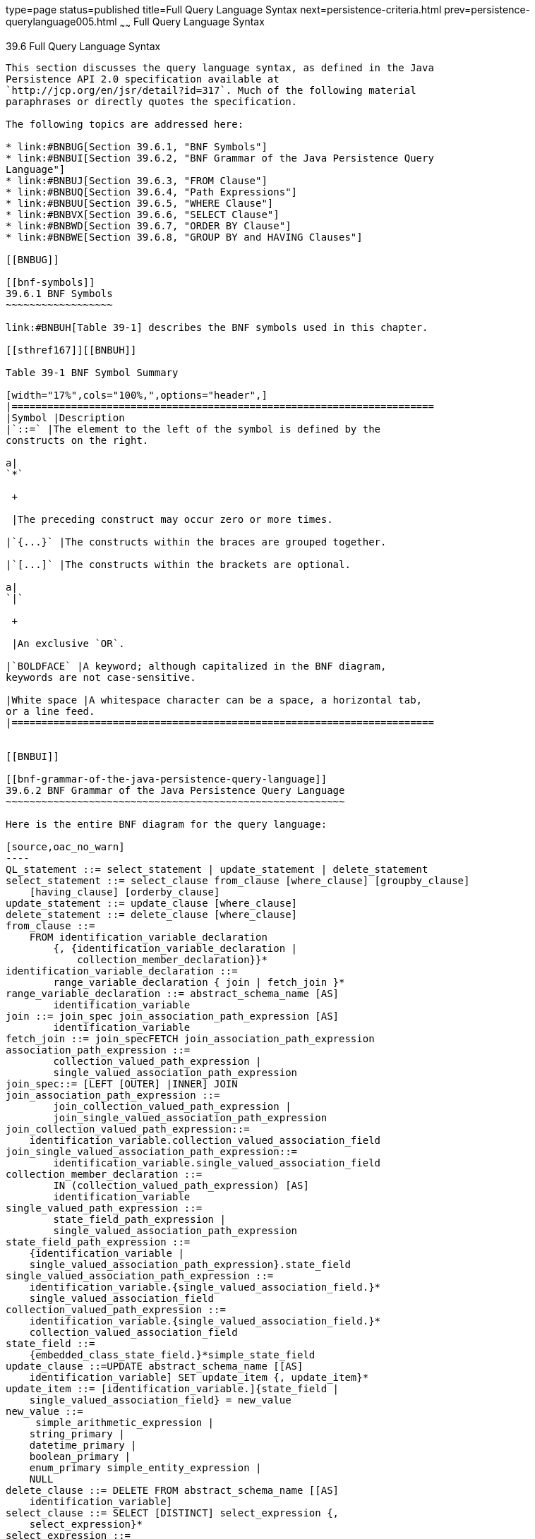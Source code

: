 type=page
status=published
title=Full Query Language Syntax
next=persistence-criteria.html
prev=persistence-querylanguage005.html
~~~~~~
Full Query Language Syntax
==========================

[[BNBUF]]

[[full-query-language-syntax]]
39.6 Full Query Language Syntax
-------------------------------

This section discusses the query language syntax, as defined in the Java
Persistence API 2.0 specification available at
`http://jcp.org/en/jsr/detail?id=317`. Much of the following material
paraphrases or directly quotes the specification.

The following topics are addressed here:

* link:#BNBUG[Section 39.6.1, "BNF Symbols"]
* link:#BNBUI[Section 39.6.2, "BNF Grammar of the Java Persistence Query
Language"]
* link:#BNBUJ[Section 39.6.3, "FROM Clause"]
* link:#BNBUQ[Section 39.6.4, "Path Expressions"]
* link:#BNBUU[Section 39.6.5, "WHERE Clause"]
* link:#BNBVX[Section 39.6.6, "SELECT Clause"]
* link:#BNBWD[Section 39.6.7, "ORDER BY Clause"]
* link:#BNBWE[Section 39.6.8, "GROUP BY and HAVING Clauses"]

[[BNBUG]]

[[bnf-symbols]]
39.6.1 BNF Symbols
~~~~~~~~~~~~~~~~~~

link:#BNBUH[Table 39-1] describes the BNF symbols used in this chapter.

[[sthref167]][[BNBUH]]

Table 39-1 BNF Symbol Summary

[width="17%",cols="100%,",options="header",]
|=======================================================================
|Symbol |Description
|`::=` |The element to the left of the symbol is defined by the
constructs on the right.

a|
`*`

 +

 |The preceding construct may occur zero or more times.

|`{...}` |The constructs within the braces are grouped together.

|`[...]` |The constructs within the brackets are optional.

a|
`|`

 +

 |An exclusive `OR`.

|`BOLDFACE` |A keyword; although capitalized in the BNF diagram,
keywords are not case-sensitive.

|White space |A whitespace character can be a space, a horizontal tab,
or a line feed.
|=======================================================================


[[BNBUI]]

[[bnf-grammar-of-the-java-persistence-query-language]]
39.6.2 BNF Grammar of the Java Persistence Query Language
~~~~~~~~~~~~~~~~~~~~~~~~~~~~~~~~~~~~~~~~~~~~~~~~~~~~~~~~~

Here is the entire BNF diagram for the query language:

[source,oac_no_warn]
----
QL_statement ::= select_statement | update_statement | delete_statement
select_statement ::= select_clause from_clause [where_clause] [groupby_clause] 
    [having_clause] [orderby_clause]
update_statement ::= update_clause [where_clause]
delete_statement ::= delete_clause [where_clause]
from_clause ::=
    FROM identification_variable_declaration
        {, {identification_variable_declaration |
            collection_member_declaration}}*
identification_variable_declaration ::=
        range_variable_declaration { join | fetch_join }*
range_variable_declaration ::= abstract_schema_name [AS]
        identification_variable
join ::= join_spec join_association_path_expression [AS]
        identification_variable
fetch_join ::= join_specFETCH join_association_path_expression
association_path_expression ::=
        collection_valued_path_expression |
        single_valued_association_path_expression
join_spec::= [LEFT [OUTER] |INNER] JOIN
join_association_path_expression ::=
        join_collection_valued_path_expression |
        join_single_valued_association_path_expression
join_collection_valued_path_expression::=
    identification_variable.collection_valued_association_field
join_single_valued_association_path_expression::=
        identification_variable.single_valued_association_field
collection_member_declaration ::=
        IN (collection_valued_path_expression) [AS]
        identification_variable
single_valued_path_expression ::=
        state_field_path_expression |
        single_valued_association_path_expression
state_field_path_expression ::=
    {identification_variable |
    single_valued_association_path_expression}.state_field
single_valued_association_path_expression ::=
    identification_variable.{single_valued_association_field.}*
    single_valued_association_field
collection_valued_path_expression ::=
    identification_variable.{single_valued_association_field.}*
    collection_valued_association_field
state_field ::=
    {embedded_class_state_field.}*simple_state_field
update_clause ::=UPDATE abstract_schema_name [[AS]
    identification_variable] SET update_item {, update_item}*
update_item ::= [identification_variable.]{state_field |
    single_valued_association_field} = new_value
new_value ::=
     simple_arithmetic_expression |
    string_primary |
    datetime_primary |
    boolean_primary |
    enum_primary simple_entity_expression |
    NULL
delete_clause ::= DELETE FROM abstract_schema_name [[AS]
    identification_variable]
select_clause ::= SELECT [DISTINCT] select_expression {,
    select_expression}*
select_expression ::=
    single_valued_path_expression |
    aggregate_expression |
    identification_variable |
    OBJECT(identification_variable) |
    constructor_expression
constructor_expression ::=
    NEW constructor_name(constructor_item {,
    constructor_item}*)
constructor_item ::= single_valued_path_expression |
    aggregate_expression
aggregate_expression ::=
    {AVG |MAX |MIN |SUM} ([DISTINCT]
        state_field_path_expression) |
    COUNT ([DISTINCT] identification_variable |
        state_field_path_expression |
        single_valued_association_path_expression)
where_clause ::= WHERE conditional_expression
groupby_clause ::= GROUP BY groupby_item {, groupby_item}*
groupby_item ::= single_valued_path_expression
having_clause ::= HAVING conditional_expression
orderby_clause ::= ORDER BY orderby_item {, orderby_item}*
orderby_item ::= state_field_path_expression [ASC |DESC]
subquery ::= simple_select_clause subquery_from_clause
    [where_clause] [groupby_clause] [having_clause]
subquery_from_clause ::=
    FROM subselect_identification_variable_declaration
        {, subselect_identification_variable_declaration}*
subselect_identification_variable_declaration ::=
    identification_variable_declaration |
    association_path_expression [AS] identification_variable |
    collection_member_declaration
simple_select_clause ::= SELECT [DISTINCT]
    simple_select_expression
simple_select_expression::=
    single_valued_path_expression |
    aggregate_expression |
    identification_variable
conditional_expression ::= conditional_term |
    conditional_expression OR conditional_term
conditional_term ::= conditional_factor | conditional_term AND
    conditional_factor
conditional_factor ::= [NOT] conditional_primary
conditional_primary ::= simple_cond_expression |(
    conditional_expression)
simple_cond_expression ::=
    comparison_expression |
    between_expression |
    like_expression |
    in_expression |
    null_comparison_expression |
    empty_collection_comparison_expression |
    collection_member_expression |
    exists_expression
between_expression ::=
    arithmetic_expression [NOT] BETWEEN
        arithmetic_expressionAND arithmetic_expression |
    string_expression [NOT] BETWEEN string_expression AND
        string_expression |
    datetime_expression [NOT] BETWEEN
        datetime_expression AND datetime_expression
in_expression ::=
    state_field_path_expression [NOT] IN (in_item {, in_item}*
    | subquery)
in_item ::= literal | input_parameter
like_expression ::=
    string_expression [NOT] LIKE pattern_value [ESCAPE
        escape_character]
null_comparison_expression ::=
    {single_valued_path_expression | input_parameter} IS [NOT]
        NULL
empty_collection_comparison_expression ::=
    collection_valued_path_expression IS [NOT] EMPTY
collection_member_expression ::= entity_expression
    [NOT] MEMBER [OF] collection_valued_path_expression
exists_expression::= [NOT] EXISTS (subquery)
all_or_any_expression ::= {ALL |ANY |SOME} (subquery)
comparison_expression ::=
    string_expression comparison_operator {string_expression |
    all_or_any_expression} |
    boolean_expression {= |<> } {boolean_expression |
    all_or_any_expression} |
    enum_expression {= |<> } {enum_expression |
    all_or_any_expression} |
    datetime_expression comparison_operator
        {datetime_expression | all_or_any_expression} |
    entity_expression {= |<> } {entity_expression |
    all_or_any_expression} |
    arithmetic_expression comparison_operator
        {arithmetic_expression | all_or_any_expression}
comparison_operator ::= = |> |>= |< |<= |<>
arithmetic_expression ::= simple_arithmetic_expression |
    (subquery)
simple_arithmetic_expression ::=
    arithmetic_term | simple_arithmetic_expression {+ |- }
        arithmetic_term
arithmetic_term ::= arithmetic_factor | arithmetic_term {* |/ }
    arithmetic_factor
arithmetic_factor ::= [{+ |- }] arithmetic_primary
arithmetic_primary ::=
    state_field_path_expression |
    numeric_literal |
    (simple_arithmetic_expression) |
    input_parameter |
    functions_returning_numerics |
    aggregate_expression
string_expression ::= string_primary | (subquery)
string_primary ::=
    state_field_path_expression |
    string_literal |
    input_parameter |
    functions_returning_strings |
    aggregate_expression
datetime_expression ::= datetime_primary | (subquery)
datetime_primary ::=
    state_field_path_expression |
    input_parameter |
    functions_returning_datetime |
    aggregate_expression
boolean_expression ::= boolean_primary | (subquery)
boolean_primary ::=
    state_field_path_expression |
    boolean_literal |
    input_parameter
 enum_expression ::= enum_primary | (subquery)
enum_primary ::=
    state_field_path_expression |
    enum_literal |
    input_parameter
entity_expression ::=
    single_valued_association_path_expression |
        simple_entity_expression
simple_entity_expression ::=
    identification_variable |
    input_parameter
functions_returning_numerics::=
    LENGTH(string_primary) |
    LOCATE(string_primary, string_primary[,
        simple_arithmetic_expression]) |
    ABS(simple_arithmetic_expression) |
    SQRT(simple_arithmetic_expression) |
    MOD(simple_arithmetic_expression,
        simple_arithmetic_expression) |
    SIZE(collection_valued_path_expression)
functions_returning_datetime ::=
    CURRENT_DATE |
    CURRENT_TIME |
    CURRENT_TIMESTAMP
functions_returning_strings ::=
    CONCAT(string_primary, string_primary) |
    SUBSTRING(string_primary,
        simple_arithmetic_expression,
        simple_arithmetic_expression)|
    TRIM([[trim_specification] [trim_character] FROM]
        string_primary) |
    LOWER(string_primary) |
    UPPER(string_primary)
trim_specification ::= LEADING | TRAILING | BOTH
----

[[BNBUJ]]

[[from-clause]]
39.6.3 FROM Clause
~~~~~~~~~~~~~~~~~~

The `FROM` clause defines the domain of the query by declaring
identification variables.

The following topics are addressed here:

* link:#BNBUK[Section 39.6.3.1, "Identifiers"]
* link:#BNBUM[Section 39.6.3.2, "Identification Variables"]
* link:#BNBUN[Section 39.6.3.3, "Range Variable Declarations"]
* link:#BNBUO[Section 39.6.3.4, "Collection Member Declarations"]
* link:#BNBUP[Section 39.6.3.5, "Joins"]

[[BNBUK]]

[[identifiers]]
39.6.3.1 Identifiers
^^^^^^^^^^^^^^^^^^^^

An identifier is a sequence of one or more characters. The first
character must be a valid first character (letter, `$`, `_`) in an
identifier of the Java programming language, hereafter in this chapter
called simply "Java." Each subsequent character in the sequence must be
a valid nonfirst character (letter, digit, `$`, `_`) in a Java
identifier. (For details, see the Java SE API documentation of the
`isJavaIdentifierStart` and `isJavaIdentifierPart` methods of the
`Character` class.) The question mark (`?`) is a reserved character in
the query language and cannot be used in an identifier.

A query language identifier is case-sensitive, with two exceptions:

* Keywords
* Identification variables

An identifier cannot be the same as a query language keyword. Here is a
list of query language keywords:

 +
`ABS` +
`ALL` +
`AND` +
`ANY` +
`AS` +
`ASC` +
`AVG` +
`BETWEEN` +
`BIT_LENGTH` +
`BOTH` +
`BY` +
`CASE` +
`CHAR_LENGTH` +
`CHARACTER_LENGTH` +
`CLASS` +
`COALESCE` +
`CONCAT` +
`COUNT` +
`CURRENT_DATE` +
`CURRENT_TIMESTAMP` +
`DELETE` +
`DESC` +
`DISTINCT` +
`ELSE` +
`EMPTY` +
`END` +
`ENTRY` +
`ESCAPE` +
`EXISTS` +
`FALSE` +
`FETCH` +
`FROM` +
`GROUP` +
`HAVING` +
`IN` +
`INDEX` +
`INNER` +
`IS` +
`JOIN` +
`KEY` +
`LEADING` +
`LEFT` +
`LENGTH` +
`LIKE` +
`LOCATE` +
`LOWER` +
`MAX` +
`MEMBER` +
`MIN` +
`MOD` +
`NEW` +
`NOT` +
`NULL` +
`NULLIF` +
`OBJECT` +
`OF` +
`OR` +
`ORDER` +
`OUTER` +
`POSITION` +
`SELECT` +
`SET` +
`SIZE` +
`SOME` +
`SQRT` +
`SUBSTRING` +
`SUM` +
`THEN` +
`TRAILING` +
`TRIM` +
`TRUE` +
`TYPE` +
`UNKNOWN` +
`UPDATE` +
`UPPER` +
`VALUE` +
`WHEN` +
`WHERE` +

It is not recommended that you use an SQL keyword as an identifier,
because the list of keywords may expand to include other reserved SQL
words in the future.

[[BNBUM]]

[[identification-variables]]
39.6.3.2 Identification Variables
^^^^^^^^^^^^^^^^^^^^^^^^^^^^^^^^^

An identification variable is an identifier declared in the `FROM`
clause. Although they can reference identification variables, the
`SELECT` and `WHERE` clauses cannot declare them. All identification
variables must be declared in the `FROM` clause.

Because it is an identifier, an identification variable has the same
naming conventions and restrictions as an identifier, with the exception
that an identification variable is case-insensitive. For example, an
identification variable cannot be the same as a query language keyword.
(See link:#BNBUK[Identifiers] for more naming rules.) Also, within a
given persistence unit, an identification variable name must not match
the name of any entity or abstract schema.

The `FROM` clause can contain multiple declarations, separated by
commas. A declaration can reference another identification variable that
has been previously declared (to the left). In the following `FROM`
clause, the variable `t` references the previously declared variable
`p`:

[source,oac_no_warn]
----
FROM Player p, IN (p.teams) AS t
----

Even if it is not used in the `WHERE` clause, an identification
variable's declaration can affect the results of the query. For example,
compare the next two queries. The following query returns all players,
whether or not they belong to a team:

[source,oac_no_warn]
----
SELECT p
FROM Player p
----

In contrast, because it declares the `t` identification variable, the
next query fetches all players who belong to a team:

[source,oac_no_warn]
----
SELECT p
FROM Player p, IN (p.teams) AS t
----

The following query returns the same results as the preceding query, but
the `WHERE` clause makes it easier to read:

[source,oac_no_warn]
----
SELECT p
FROM Player p
WHERE p.teams IS NOT EMPTY
----

An identification variable always designates a reference to a single
value whose type is that of the expression used in the declaration.
There are two kinds of declarations: range variable and collection
member.

[[BNBUN]]

[[range-variable-declarations]]
39.6.3.3 Range Variable Declarations
^^^^^^^^^^^^^^^^^^^^^^^^^^^^^^^^^^^^

To declare an identification variable as an abstract schema type, you
specify a range variable declaration. In other words, an identification
variable can range over the abstract schema type of an entity. In the
following example, an identification variable named `p` represents the
abstract schema named `Player`:

[source,oac_no_warn]
----
FROM Player p
----

A range variable declaration can include the optional `AS` operator:

[source,oac_no_warn]
----
FROM Player AS p
----

To obtain objects, a query usually uses path expressions to navigate
through the relationships. But for those objects that cannot be obtained
by navigation, you can use a range variable declaration to designate a
starting point, or query root.

If the query compares multiple values of the same abstract schema type,
the `FROM` clause must declare multiple identification variables for the
abstract schema:

[source,oac_no_warn]
----
FROM Player p1, Player p2
----

For an example of such a query, see
link:persistence-querylanguage005.html#BNBUB[Comparison Operators].

[[BNBUO]]

[[collection-member-declarations]]
39.6.3.4 Collection Member Declarations
^^^^^^^^^^^^^^^^^^^^^^^^^^^^^^^^^^^^^^^

In a one-to-many relationship, the multiple side consists of a
collection of entities. An identification variable can represent a
member of this collection. To access a collection member, the path
expression in the variable's declaration navigates through the
relationships in the abstract schema. (For more information on path
expressions, see link:#BNBUQ[Path Expressions].) Because a path
expression can be based on another path expression, the navigation can
traverse several relationships. See
link:persistence-querylanguage005.html#BNBTU[Traversing Multiple
Relationships].

A collection member declaration must include the `IN` operator but can
omit the optional `AS` operator.

In the following example, the entity represented by the abstract schema
named `Player` has a relationship field called `teams`. The
identification variable called `t` represents a single member of the
`teams` collection:

[source,oac_no_warn]
----
FROM Player p, IN (p.teams) t
----

[[BNBUP]]

[[joins]]
39.6.3.5 Joins
^^^^^^^^^^^^^^

The `JOIN` operator is used to traverse over relationships between
entities and is functionally similar to the `IN` operator.

In the following example, the query joins over the relationship between
customers and orders:

[source,oac_no_warn]
----
SELECT c
FROM Customer c JOIN c.orders o
WHERE c.status = 1 AND o.totalPrice > 10000
----

The `INNER` keyword is optional:

[source,oac_no_warn]
----
SELECT c
FROM Customer c INNER JOIN c.orders o
WHERE c.status = 1 AND o.totalPrice > 10000
----

These examples are equivalent to the following query, which uses the
`IN` operator:

[source,oac_no_warn]
----
SELECT c
FROM Customer c, IN (c.orders) o
WHERE c.status = 1 AND o.totalPrice > 10000
----

You can also join a single-valued relationship:

[source,oac_no_warn]
----
SELECT t
FROM Team t JOIN t.league l
WHERE l.sport = :sport
----

A `LEFT JOIN` or `LEFT OUTER JOIN` retrieves a set of entities where
matching values in the join condition may be absent. The `OUTER` keyword
is optional:

[source,oac_no_warn]
----
SELECT c.name, o.totalPrice
FROM CustomerOrder o LEFT JOIN o.customer c
----

A `FETCH JOIN` is a join operation that returns associated entities as a
side effect of running the query. In the following example, the query
returns a set of departments and, as a side effect, the associated
employees of the departments, even though the employees were not
explicitly retrieved by the `SELECT` clause:

[source,oac_no_warn]
----
SELECT d
FROM Department d LEFT JOIN FETCH d.employees
WHERE d.deptno = 1
----

[[BNBUQ]]

[[path-expressions]]
39.6.4 Path Expressions
~~~~~~~~~~~~~~~~~~~~~~~

Path expressions are important constructs in the syntax of the query
language for several reasons. First, path expressions define navigation
paths through the relationships in the abstract schema. These path
definitions affect both the scope and the results of a query. Second,
path expressions can appear in any of the main clauses of a query
(`SELECT`, `DELETE`, `HAVING`, `UPDATE`, `WHERE`, `FROM`, `GROUP BY`,
`ORDER BY`). Finally, although much of the query language is a subset of
SQL, path expressions are extensions not found in SQL.

The following topics are addressed here:

* link:#BNBUR[Section 39.6.4.1, "Examples of Path Expressions"]
* link:#BNBUS[Section 39.6.4.2, "Expression Types"]
* link:#BNBUT[Section 39.6.4.3, "Navigation"]

[[BNBUR]]

[[examples-of-path-expressions]]
39.6.4.1 Examples of Path Expressions
^^^^^^^^^^^^^^^^^^^^^^^^^^^^^^^^^^^^^

Here, the `WHERE` clause contains a `single_valued_path_expression`; the
`p` is an identification variable, and `salary` is a persistent field of
`Player`:

[source,oac_no_warn]
----
SELECT DISTINCT p
FROM Player p
WHERE p.salary BETWEEN :lowerSalary AND :higherSalary
----

Here, the `WHERE` clause also contains a
`single_valued_path_expression`; `t` is an identification variable,
`league` is a single-valued relationship field, and `sport` is a
persistent field of `league`:

[source,oac_no_warn]
----
SELECT DISTINCT p
FROM Player p, IN (p.teams) t
WHERE t.league.sport = :sport
----

Here, the `WHERE` clause contains a `collection_valued_path_expression`;
`p` is an identification variable, and `teams` designates a
collection-valued relationship field:

[source,oac_no_warn]
----
SELECT DISTINCT p
FROM Player p
WHERE p.teams IS EMPTY
----

[[BNBUS]]

[[expression-types]]
39.6.4.2 Expression Types
^^^^^^^^^^^^^^^^^^^^^^^^^

The type of a path expression is the type of the object represented by
the ending element, which can be one of the following:

* Persistent field
* Single-valued relationship field
* Collection-valued relationship field

For example, the type of the expression `p.salary` is `double` because
the terminating persistent field (`salary`) is a `double`.

In the expression `p.teams`, the terminating element is a
collection-valued relationship field (`teams`). This expression's type
is a collection of the abstract schema type named `Team`. Because `Team`
is the abstract schema name for the `Team` entity, this type maps to the
entity. For more information on the type mapping of abstract schemas,
see link:#BNBVY[Return Types].

[[BNBUT]]

[[navigation]]
39.6.4.3 Navigation
^^^^^^^^^^^^^^^^^^^

A path expression enables the query to navigate to related entities. The
terminating elements of an expression determine whether navigation is
allowed. If an expression contains a single-valued relationship field,
the navigation can continue to an object that is related to the field.
However, an expression cannot navigate beyond a persistent field or a
collection-valued relationship field. For example, the expression
`p.teams.league.sport` is illegal because `teams` is a collection-valued
relationship field. To reach the `sport` field, the `FROM` clause could
define an identification variable named `t` for the `teams` field:

[source,oac_no_warn]
----
FROM Player AS p, IN (p.teams) t
WHERE t.league.sport = 'soccer'
----

[[BNBUU]]

[[where-clause]]
39.6.5 WHERE Clause
~~~~~~~~~~~~~~~~~~~

The `WHERE` clause specifies a conditional expression that limits the
values returned by the query. The query returns all corresponding values
in the data store for which the conditional expression is `TRUE`.
Although usually specified, the `WHERE` clause is optional. If the
`WHERE` clause is omitted, the query returns all values. The high-level
syntax for the `WHERE` clause is as follows:

[source,oac_no_warn]
----
where_clause ::= WHERE conditional_expression
----

The following topics are addressed here:

* link:#BNBUV[Section 39.6.5.1, "Literals"]
* link:#BNBVA[Section 39.6.5.2, "Input Parameters"]
* link:#BNBVB[Section 39.6.5.3, "Conditional Expressions"]
* link:#BNBVC[Section 39.6.5.4, "Operators and Their Precedence"]
* link:#BNBVE[Section 39.6.5.5, "BETWEEN Expressions"]
* link:#BNBVF[Section 39.6.5.6, "IN Expressions"]
* link:#BNBVG[Section 39.6.5.7, "LIKE Expressions"]
* link:#BNBVI[Section 39.6.5.8, "NULL Comparison Expressions"]
* link:#BNBVJ[Section 39.6.5.9, "Empty Collection Comparison
Expressions"]
* link:#BNBVK[Section 39.6.5.10, "Collection Member Expressions"]
* link:#BNBVL[Section 39.6.5.11, "Subqueries"]
* link:#BNBVO[Section 39.6.5.12, "Functional Expressions"]
* link:#GJJND[Section 39.6.5.13, "Case Expressions"]
* link:#BNBVR[Section 39.6.5.14, "NULL Values"]
* link:#BNBVU[Section 39.6.5.15, "Equality Semantics"]

[[BNBUV]]

[[literals]]
39.6.5.1 Literals
^^^^^^^^^^^^^^^^^

There are four kinds of literals: string, numeric, Boolean, and enum.

* String literals: A string literal is enclosed in single quotes:
+
[source,oac_no_warn]
----
'Duke'
----
+
If a string literal contains a single quote, you indicate the quote by
using two single quotes:
+
[source,oac_no_warn]
----
'Duke''s'
----
+
Like a Java `String`, a string literal in the query language uses the
Unicode character encoding.
* Numeric literals: There are two types of numeric literals: exact and
approximate.

** An exact numeric literal is a numeric value without a decimal point,
such as 65, –233, and +12. Using the Java integer syntax, exact numeric
literals support numbers in the range of a Java `long`.

** An approximate numeric literal is a numeric value in scientific
notation, such as 57., –85.7, and +2.1. Using the syntax of the Java
floating-point literal, approximate numeric literals support numbers in
the range of a Java `double`.
* Boolean literals: A Boolean literal is either `TRUE` or `FALSE`. These
keywords are not case-sensitive.
* Enum literals: The Java Persistence query language supports the use of
enum literals using the Java enum literal syntax. The enum class name
must be specified as a fully qualified class name:
+
[source,oac_no_warn]
----
SELECT e
FROM Employee e
WHERE e.status = com.example.EmployeeStatus.FULL_TIME
----

[[BNBVA]]

[[input-parameters]]
39.6.5.2 Input Parameters
^^^^^^^^^^^^^^^^^^^^^^^^^

An input parameter can be either a named parameter or a positional
parameter.

* A named input parameter is designated by a colon (`:`) followed by a
string; for example, `:name`.
* A positional input parameter is designated by a question mark (`?`)
followed by an integer. For example, the first input parameter is `?1`,
the second is `?2`, and so forth.

The following rules apply to input parameters.

* They can be used only in a `WHERE` or `HAVING` clause.
* Positional parameters must be numbered, starting with the integer 1.
* Named parameters and positional parameters may not be mixed in a
single query.
* Named parameters are case-sensitive.

[[BNBVB]]

[[conditional-expressions]]
39.6.5.3 Conditional Expressions
^^^^^^^^^^^^^^^^^^^^^^^^^^^^^^^^

A `WHERE` clause consists of a conditional expression, which is
evaluated from left to right within a precedence level. You can change
the order of evaluation by using parentheses.

[[BNBVC]]

[[operators-and-their-precedence]]
39.6.5.4 Operators and Their Precedence
^^^^^^^^^^^^^^^^^^^^^^^^^^^^^^^^^^^^^^^

link:#BNBVD[Table 39-2] lists the query language operators in order of
decreasing precedence.

[[sthref168]][[BNBVD]]

Table 39-2 Query Language Order Precedence

[width="21%",cols="100%,",options="header",]
|==================================
|Type |Precedence Order
|Navigation |`.` (a period)
|Arithmetic a|
`+ –` (unary)

`* /` (multiplication and division)

`+ –` (addition and subtraction)

|Comparison a|
`=`

`>`

`>=`

`<`

`<=`

`<>` (not equal)

`[NOT] BETWEEN`

`[NOT] LIKE`

`[NOT] IN`

`IS [NOT] NULL`

`IS [NOT] EMPTY`

`[NOT] MEMBER OF`

|Logical a|
`NOT`

`AND`

`OR`

|==================================


[[BNBVE]]

[[between-expressions]]
39.6.5.5 BETWEEN Expressions
^^^^^^^^^^^^^^^^^^^^^^^^^^^^

A `BETWEEN` expression determines whether an arithmetic expression falls
within a range of values.

These two expressions are equivalent:

[source,oac_no_warn]
----
p.age BETWEEN 15 AND 19
p.age >= 15 AND p.age <= 19
----

The following two expressions also are equivalent:

[source,oac_no_warn]
----
p.age NOT BETWEEN 15 AND 19
p.age < 15 OR p.age > 19
----

If an arithmetic expression has a `NULL` value, the value of the
`BETWEEN` expression is unknown.

[[BNBVF]]

[[in-expressions]]
39.6.5.6 IN Expressions
^^^^^^^^^^^^^^^^^^^^^^^

An `IN` expression determines whether a string belongs to a set of
string literals or whether a number belongs to a set of number values.

The path expression must have a string or numeric value. If the path
expression has a `NULL` value, the value of the `IN` expression is
unknown.

In the following example, the expression is `TRUE` if the country is
`UK` , but `FALSE` if the country is `Peru`:

[source,oac_no_warn]
----
o.country IN ('UK', 'US', 'France')
----

You may also use input parameters:

[source,oac_no_warn]
----
o.country IN ('UK', 'US', 'France', :country)
----

[[BNBVG]]

[[like-expressions]]
39.6.5.7 LIKE Expressions
^^^^^^^^^^^^^^^^^^^^^^^^^

A `LIKE` expression determines whether a wildcard pattern matches a
string.

The path expression must have a string or numeric value. If this value
is `NULL`, the value of the `LIKE` expression is unknown. The pattern
value is a string literal that can contain wildcard characters. The
underscore (`_`) wildcard character represents any single character. The
percent (`%`) wildcard character represents zero or more characters. The
`ESCAPE` clause specifies an escape character for the wildcard
characters in the pattern value. link:#BNBVH[Table 39-3] shows some
sample `LIKE` expressions.

[[sthref169]][[BNBVH]]

Table 39-3 LIKE Expression Examples

[width="43%",cols="1%,48%,51%",options="header",]
|============================================================
|Expression |TRUE |FALSE
|`address.phone LIKE '12%3'` a|
`'123'`

`'12993'`

 |`'1234'`
|`asentence.word LIKE 'l_se'` |`'lose'` |`'loose'`
|`aword.underscored LIKE '\_%' ESCAPE '\'` |`'_foo'` |`'bar'`
|`address.phone NOT LIKE '12%3'` |`'1234'` a|
`'123'`

`'12993'`

|============================================================


[[BNBVI]]

[[null-comparison-expressions]]
39.6.5.8 NULL Comparison Expressions
^^^^^^^^^^^^^^^^^^^^^^^^^^^^^^^^^^^^

A `NULL` comparison expression tests whether a single-valued path
expression or an input parameter has a `NULL` value. Usually, the `NULL`
comparison expression is used to test whether a single-valued
relationship has been set:

[source,oac_no_warn]
----
SELECT t
FROM Team t
WHERE t.league IS NULL
----

This query selects all teams where the league relationship is not set.
Note that the following query is not equivalent:

[source,oac_no_warn]
----
SELECT t
FROM Team t
WHERE t.league = NULL
----

The comparison with `NULL` using the equals operator (`=`) always
returns an unknown value, even if the relationship is not set. The
second query will always return an empty result.

[[BNBVJ]]

[[empty-collection-comparison-expressions]]
39.6.5.9 Empty Collection Comparison Expressions
^^^^^^^^^^^^^^^^^^^^^^^^^^^^^^^^^^^^^^^^^^^^^^^^

The `IS [NOT] EMPTY` comparison expression tests whether a
collection-valued path expression has no elements. In other words, it
tests whether a collection-valued relationship has been set.

If the collection-valued path expression is `NULL`, the empty collection
comparison expression has a `NULL` value.

Here is an example that finds all orders that do not have any line
items:

[source,oac_no_warn]
----
SELECT o
FROM CustomerOrder o
WHERE o.lineItems IS EMPTY
----

[[BNBVK]]

[[collection-member-expressions]]
39.6.5.10 Collection Member Expressions
^^^^^^^^^^^^^^^^^^^^^^^^^^^^^^^^^^^^^^^

The `[NOT]` `MEMBER [OF]` collection member expression determines
whether a value is a member of a collection. The value and the
collection members must have the same type.

If either the collection-valued or single-valued path expression is
unknown, the collection member expression is unknown. If the
collection-valued path expression designates an empty collection, the
collection member expression is `FALSE`.

The `OF` keyword is optional.

The following example tests whether a line item is part of an order:

[source,oac_no_warn]
----
SELECT o
FROM CustomerOrder o
WHERE :lineItem MEMBER OF o.lineItems
----

[[BNBVL]]

[[subqueries]]
39.6.5.11 Subqueries
^^^^^^^^^^^^^^^^^^^^

Subqueries may be used in the `WHERE` or `HAVING` clause of a query.
Subqueries must be surrounded by parentheses.

The following example finds all customers who have placed more than ten
orders:

[source,oac_no_warn]
----
SELECT c
FROM Customer c
WHERE (SELECT COUNT(o) FROM c.orders o)> 10
----

Subqueries may contain `EXISTS`, `ALL`, and `ANY` expressions.

* EXISTS expressions: The `[NOT] EXISTS` expression is used with a
subquery and is true only if the result of the subquery consists of one
or more values; otherwise, it is false.
+
The following example finds all employees whose spouses are also
employees:
+
[source,oac_no_warn]
----
SELECT DISTINCT emp
FROM Employee emp
WHERE EXISTS (
    SELECT spouseEmp
    FROM Employee spouseEmp
    WHERE spouseEmp = emp.spouse)
----
* ALL and ANY expressions: The `ALL` expression is used with a subquery
and is true if all the values returned by the subquery are true or if
the subquery is empty.
+
The `ANY` expression is used with a subquery and is true if some of the
values returned by the subquery are true. An `ANY` expression is false
if the subquery result is empty or if all the values returned are false.
The `SOME` keyword is synonymous with `ANY`.
+
The `ALL` and `ANY` expressions are used with the `=`, `<`, `<=`, `>`,
`>=`, and `<>` comparison operators.
+
The following example finds all employees whose salaries are higher than
the salaries of the managers in the employee's department:
+
[source,oac_no_warn]
----
SELECT emp
FROM Employee emp
WHERE emp.salary > ALL (
    SELECT m.salary
    FROM Manager m
    WHERE m.department = emp.department)
----

[[BNBVO]]

[[functional-expressions]]
39.6.5.12 Functional Expressions
^^^^^^^^^^^^^^^^^^^^^^^^^^^^^^^^

The query language includes several string, arithmetic, and date/time
functions that may be used in the `SELECT`, `WHERE`, or `HAVING` clause
of a query. The functions are listed in link:#BNBVP[Table 39-4],
link:#BNBVQ[Table 39-5], and link:#GJJNL[Table 39-6].

In link:#BNBVP[Table 39-4], the `start` and `length` arguments are of
type `int` and designate positions in the `String` argument. The first
position in a string is designated by 1.

[[sthref170]][[BNBVP]]

Table 39-4 String Expressions

[width="28%",cols=",100%",options="header",]
|==============================================================
|Function Syntax |Return Type
|`CONCAT(String, String)` |`String`
|`LENGTH(String)` |`int`
|`LOCATE(String, String [, start])` |`int`
|`SUBSTRING(String, start, length)` |`String`
|`TRIM([[LEADING|TRAILING|BOTH] char) FROM] (String)` |`String`
|`LOWER(String)` |`String`
|`UPPER(String)` |`String`
|==============================================================


The `CONCAT` function concatenates two strings into one string.

The `LENGTH` function returns the length of a string in characters as an
integer.

The `LOCATE` function returns the position of a given string within a
string. This function returns the first position at which the string was
found as an integer. The first argument is the string to be located. The
second argument is the string to be searched. The optional third
argument is an integer that represents the starting string position. By
default, `LOCATE` starts at the beginning of the string. The starting
position of a string is `1`. If the string cannot be located, `LOCATE`
returns `0`.

The `SUBSTRING` function returns a string that is a substring of the
first argument based on the starting position and length.

The `TRIM` function trims the specified character from the beginning
and/or end of a string. If no character is specified, `TRIM` removes
spaces or blanks from the string. If the optional `LEADING`
specification is used, `TRIM` removes only the leading characters from
the string. If the optional `TRAILING` specification is used, `TRIM`
removes only the trailing characters from the string. The default is
`BOTH`, which removes the leading and trailing characters from the
string.

The `LOWER` and `UPPER` functions convert a string to lowercase or
uppercase, respectively.

In link:#BNBVQ[Table 39-5], the `number` argument can be an `int`, a
`float`, or a `double`.

[[sthref171]][[BNBVQ]]

Table 39-5 Arithmetic Expressions

[width="38%",cols=",100%",options="header",]
|==========================================
|Function Syntax |Return Type
|`ABS(number)` |`int`, `float`, or `double`
|`MOD(int, int)` |`int`
|`SQRT(double)` |`double`
|`SIZE(Collection)` |`int`
|==========================================


The `ABS` function takes a numeric expression and returns a number of
the same type as the argument.

The `MOD` function returns the remainder of the first argument divided
by the second.

The `SQRT` function returns the square root of a number.

The `SIZE` function returns an integer of the number of elements in the
given collection.

In link:#GJJNL[Table 39-6], the date/time functions return the date,
time, or timestamp on the database server.

[[sthref172]][[GJJNL]]

Table 39-6 Date/Time Expressions

[width="50%",cols=",100%",options="header",]
|=========================================
|Function Syntax |Return Type
|`CURRENT_DATE` |`java.sql.Date`
|`CURRENT_TIME` |`java.sql.Time`
|`CURRENT_TIMESTAMP` |`java.sql.Timestamp`
|=========================================


[[GJJND]]

[[case-expressions]]
39.6.5.13 Case Expressions
^^^^^^^^^^^^^^^^^^^^^^^^^^

Case expressions change based on a condition, similar to the `case`
keyword of the Java programming language. The `CASE` keyword indicates
the start of a case expression, and the expression is terminated by the
`END` keyword. The `WHEN` and `THEN` keywords define individual
conditions, and the `ELSE` keyword defines the default condition should
none of the other conditions be satisfied.

The following query selects the name of a person and a conditional
string, depending on the subtype of the `Person` entity. If the subtype
is `Student`, the string `kid` is returned. If the subtype is `Guardian`
or `Staff`, the string `adult` is returned. If the entity is some other
subtype of `Person`, the string `unknown` is returned:

[source,oac_no_warn]
----
SELECT p.name
CASE TYPE(p)
    WHEN Student THEN 'kid'
    WHEN Guardian THEN 'adult'
    WHEN Staff THEN 'adult'
    ELSE 'unknown'
END
FROM Person p
----

The following query sets a discount for various types of customers.
Gold-level customers get a 20% discount, silver-level customers get a
15% discount, bronze-level customers get a 10% discount, and everyone
else gets a 5% discount:

[source,oac_no_warn]
----
UPDATE Customer c
SET c.discount = 
    CASE c.level
        WHEN 'Gold' THEN 20
        WHEN 'SILVER' THEN 15
        WHEN 'Bronze' THEN 10
        ELSE 5
    END
----

[[BNBVR]]

[[null-values]]
39.6.5.14 NULL Values
^^^^^^^^^^^^^^^^^^^^^

If the target of a reference is not in the persistent store, the target
is `NULL`. For conditional expressions containing `NULL`, the query
language uses the semantics defined by SQL92. Briefly, these semantics
are as follows.

* If a comparison or arithmetic operation has an unknown value, it
yields a `NULL` value.
* Two `NULL` values are not equal. Comparing two `NULL` values yields an
unknown value.
* The `IS NULL` test converts a `NULL` persistent field or a
single-valued relationship field to `TRUE`. The `IS NOT NULL` test
converts them to `FALSE`.
* Boolean operators and conditional tests use the three-valued logic
defined by link:#BNBVS[Table 39-7] and link:#BNBVT[Table 39-8]. (In
these tables, T stands for `TRUE`, F for `FALSE`, and U for unknown.)

[[sthref173]][[BNBVS]]

Table 39-7 AND Operator Logic

[width="60%",cols="1%,33%,33%,33%",options="header",]
|============
|AND |T |F |U
|T |T |F |U
|F |F |F |F
|U |U |F |U
|============


[[sthref174]][[BNBVT]]

Table 39-8 OR Operator Logic

[width="60%",cols="1%,33%,33%,33%",options="header",]
|===========
|OR |T |F |U
|T |T |T |T
|F |T |F |U
|U |T |U |U
|===========


[[BNBVU]]

[[equality-semantics]]
39.6.5.15 Equality Semantics
^^^^^^^^^^^^^^^^^^^^^^^^^^^^

In the query language, only values of the same type can be compared.
However, this rule has one exception: Exact and approximate numeric
values can be compared. In such a comparison, the required type
conversion adheres to the rules of Java numeric promotion.

The query language treats compared values as if they were Java types and
not as if they represented types in the underlying data store. For
example, a persistent field that could be either an integer or a `NULL`
must be designated as an `Integer` object and not as an `int` primitive.
This designation is required because a Java object can be `NULL`, but a
primitive cannot.

Two strings are equal only if they contain the same sequence of
characters. Trailing blanks are significant; for example, the strings
`'abc'` and `'abc '` are not equal.

Two entities of the same abstract schema type are equal only if their
primary keys have the same value. link:#BNBVV[Table 39-9] shows the
operator logic of a negation, and link:#BNBVW[Table 39-10] shows the
truth values of conditional tests.

[[sthref175]][[BNBVV]]

Table 39-9 NOT Operator Logic

[width="45%",cols="100%,",options="header",]
|================
|NOT Value |Value
|T |F
|F |T
|U |U
|================


[[sthref176]][[BNBVW]]

Table 39-10 Conditional Test

[width="36%",cols="1%,33%,33%,33%",options="header",]
|==============================
|Conditional Test |T |F |U
|Expression `IS TRUE` |T |F |F
|Expression `IS FALSE` |F |T |F
|Expression is unknown |F |F |T
|==============================


[[BNBVX]]

[[select-clause]]
39.6.6 SELECT Clause
~~~~~~~~~~~~~~~~~~~~

The `SELECT` clause defines the types of the objects or values returned
by the query.

The following topics are addressed here:

* link:#BNBVY[Section 39.6.6.1, "Return Types"]
* link:#BNBWB[Section 39.6.6.2, "The DISTINCT Keyword"]
* link:#BNBWC[Section 39.6.6.3, "Constructor Expressions"]

[[BNBVY]]

[[return-types]]
39.6.6.1 Return Types
^^^^^^^^^^^^^^^^^^^^^

The return type of the `SELECT` clause is defined by the result types of
the select expressions contained within it. If multiple expressions are
used, the result of the query is an `Object[]`, and the elements in the
array correspond to the order of the expressions in the `SELECT` clause
and in type to the result types of each expression.

A `SELECT` clause cannot specify a collection-valued expression. For
example, the `SELECT` clause `p.teams` is invalid because `teams` is a
collection. However, the clause in the following query is valid because
`t` is a single element of the `teams` collection:

[source,oac_no_warn]
----
SELECT t
FROM Player p, IN (p.teams) t
----

The following query is an example of a query with multiple expressions
in the `SELECT` clause:

[source,oac_no_warn]
----
SELECT c.name, c.country.name
FROM customer c
WHERE c.lastname = 'Coss' AND c.firstname = 'Roxane'
----

This query returns a list of `Object[]` elements; the first array
element is a string denoting the customer name, and the second array
element is a string denoting the name of the customer's country.

The result of a query may be the result of an aggregate function, listed
in link:#BNBWA[Table 39-11].

[[sthref177]][[BNBWA]]

Table 39-11 Aggregate Functions in Select Statements

[width="57%",cols="36%,,64%",options="header",]
|=======================================================================
|Name |Return Type |Description
|`AVG` |`Double` |Returns the mean average of the fields

|`COUNT` |`Long` |Returns the total number of results

|`MAX` |The type of the field |Returns the highest value in the result
set

|`MIN` |The type of the field |Returns the lowest value in the result
set

|`SUM` a|
`Long` (for integral fields)

`Double` (for floating-point fields)

`BigInteger` (for `BigInteger` fields)

`BigDecimal` (for `BigDecimal` fields)

 |Returns the sum of all the values in the result set
|=======================================================================


For select method queries with an aggregate function (`AVG`, `COUNT`,
`MAX`, `MIN`, or `SUM`) in the `SELECT` clause, the following rules
apply.

* The `AVG`, `MAX`, `MIN`, and `SUM` functions return `null` if there
are no values to which the function can be applied.
* The `COUNT` function returns 0 if there are no values to which the
function can be applied.

The following example returns the average order quantity:

[source,oac_no_warn]
----
SELECT AVG(o.quantity)
FROM CustomerOrder o
----

The following example returns the total cost of the items ordered by
Roxane Coss:

[source,oac_no_warn]
----
SELECT SUM(l.price)
FROM CustomerOrder o JOIN o.lineItems l JOIN o.customer c
WHERE c.lastname = 'Coss' AND c.firstname = 'Roxane'
----

The following example returns the total number of orders:

[source,oac_no_warn]
----
SELECT COUNT(o)
FROM CustomerOrder o
----

The following example returns the total number of items that have prices
in Hal Incandenza's order:

[source,oac_no_warn]
----
SELECT COUNT(l.price)
FROM CustomerOrder o JOIN o.lineItems l JOIN o.customer c
WHERE c.lastname = 'Incandenza' AND c.firstname = 'Hal'
----

[[BNBWB]]

[[the-distinct-keyword]]
39.6.6.2 The DISTINCT Keyword
^^^^^^^^^^^^^^^^^^^^^^^^^^^^^

The `DISTINCT` keyword eliminates duplicate return values. If a query
returns a `java.util.Collection`, which allows duplicates, you must
specify the `DISTINCT` keyword to eliminate duplicates.

[[BNBWC]]

[[constructor-expressions]]
39.6.6.3 Constructor Expressions
^^^^^^^^^^^^^^^^^^^^^^^^^^^^^^^^

Constructor expressions allow you to return Java instances that store a
query result element instead of an `Object[]`.

The following query creates a `CustomerDetail` instance per `Customer`
matching the `WHERE` clause. A `CustomerDetail` stores the customer name
and customer's country name. So the query returns a `List` of
`CustomerDetail` instances:

[source,oac_no_warn]
----
SELECT NEW com.example.CustomerDetail(c.name, c.country.name)
FROM customer c
WHERE c.lastname = 'Coss' AND c.firstname = 'Roxane'
----

[[BNBWD]]

[[order-by-clause]]
39.6.7 ORDER BY Clause
~~~~~~~~~~~~~~~~~~~~~~

As its name suggests, the `ORDER BY` clause orders the values or objects
returned by the query.

If the `ORDER BY` clause contains multiple elements, the left-to-right
sequence of the elements determines the high-to-low precedence.

The `ASC` keyword specifies ascending order, the default, and the `DESC`
keyword indicates descending order.

When using the `ORDER BY` clause, the `SELECT` clause must return an
orderable set of objects or values. You cannot order the values or
objects for values or objects not returned by the `SELECT` clause. For
example, the following query is valid because the `ORDER BY` clause uses
the objects returned by the `SELECT` clause:

[source,oac_no_warn]
----
SELECT o
FROM Customer c JOIN c.orders o JOIN c.address a
WHERE a.state = 'CA'
ORDER BY o.quantity, o.totalcost
----

The following example is not valid, because the `ORDER BY` clause uses a
value not returned by the `SELECT` clause:

[source,oac_no_warn]
----
SELECT p.product_name
FROM CustomerOrder o, IN(o.lineItems) l JOIN o.customer c
WHERE c.lastname = 'Faehmel' AND c.firstname = 'Robert'
ORDER BY o.quantity
----

[[BNBWE]]

[[group-by-and-having-clauses]]
39.6.8 GROUP BY and HAVING Clauses
~~~~~~~~~~~~~~~~~~~~~~~~~~~~~~~~~~

The `GROUP BY` clause allows you to group values according to a set of
properties.

The following query groups the customers by their country and returns
the number of customers per country:

[source,oac_no_warn]
----
SELECT c.country, COUNT(c)
FROM Customer c GROUP BY c.country
----

The `HAVING` clause is used with the `GROUP BY` clause to further
restrict the returned result of a query.

The following query groups orders by the status of their customer and
returns the customer status plus the average `totalPrice` for all orders
where the corresponding customers have the same status. In addition, it
considers only customers with status `1`, `2`, or `3`, so orders of
other customers are not taken into account:

[source,oac_no_warn]
----
SELECT c.status, AVG(o.totalPrice)
FROM CustomerOrder o JOIN o.customer c
GROUP BY c.status HAVING c.status IN (1, 2, 3)
----



